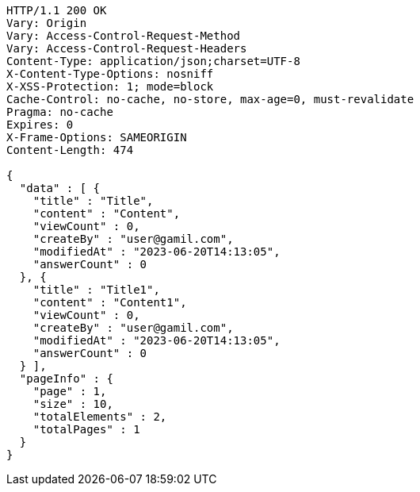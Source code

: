 [source,http,options="nowrap"]
----
HTTP/1.1 200 OK
Vary: Origin
Vary: Access-Control-Request-Method
Vary: Access-Control-Request-Headers
Content-Type: application/json;charset=UTF-8
X-Content-Type-Options: nosniff
X-XSS-Protection: 1; mode=block
Cache-Control: no-cache, no-store, max-age=0, must-revalidate
Pragma: no-cache
Expires: 0
X-Frame-Options: SAMEORIGIN
Content-Length: 474

{
  "data" : [ {
    "title" : "Title",
    "content" : "Content",
    "viewCount" : 0,
    "createBy" : "user@gamil.com",
    "modifiedAt" : "2023-06-20T14:13:05",
    "answerCount" : 0
  }, {
    "title" : "Title1",
    "content" : "Content1",
    "viewCount" : 0,
    "createBy" : "user@gamil.com",
    "modifiedAt" : "2023-06-20T14:13:05",
    "answerCount" : 0
  } ],
  "pageInfo" : {
    "page" : 1,
    "size" : 10,
    "totalElements" : 2,
    "totalPages" : 1
  }
}
----
